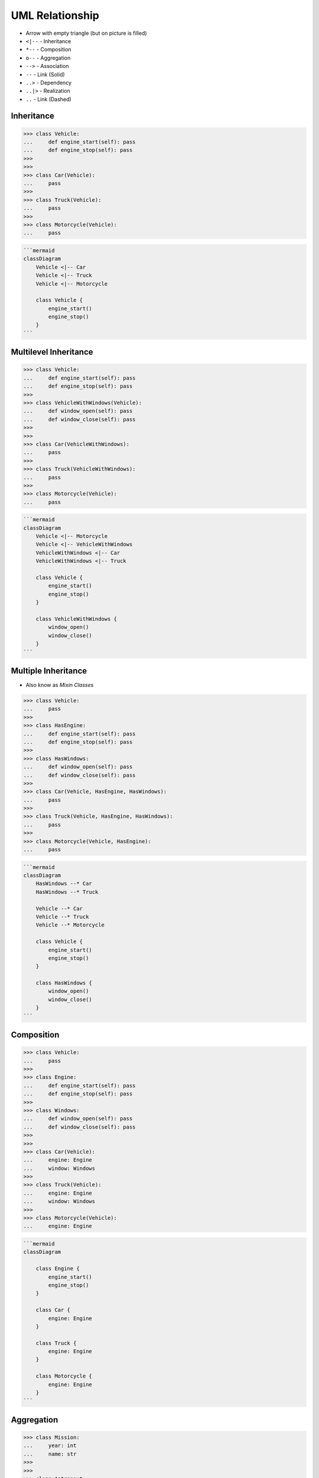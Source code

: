 UML Relationship
================
* Arrow with empty triangle (but on picture is filled)
* ``<|--`` - Inheritance
* ``*--`` - Composition
* ``o--`` - Aggregation
* ``-->`` - Association
* ``--``  - Link (Solid)
* ``..>`` - Dependency
* ``..|>`` - Realization
* ``..`` - Link (Dashed)

.. figure:: img/uml-mermaid-classdiagram-relations.png


Inheritance
-----------
>>> class Vehicle:
...     def engine_start(self): pass
...     def engine_stop(self): pass
>>>
>>>
>>> class Car(Vehicle):
...     pass
>>>
>>> class Truck(Vehicle):
...     pass
>>>
>>> class Motorcycle(Vehicle):
...     pass

.. code-block:: md

    ```mermaid
    classDiagram
        Vehicle <|-- Car
        Vehicle <|-- Truck
        Vehicle <|-- Motorcycle

        class Vehicle {
            engine_start()
            engine_stop()
        }
    ```

.. figure:: img/uml-relations-inheritance-simple.png


Multilevel Inheritance
----------------------
>>> class Vehicle:
...     def engine_start(self): pass
...     def engine_stop(self): pass
>>>
>>> class VehicleWithWindows(Vehicle):
...     def window_open(self): pass
...     def window_close(self): pass
>>>
>>>
>>> class Car(VehicleWithWindows):
...     pass
>>>
>>> class Truck(VehicleWithWindows):
...     pass
>>>
>>> class Motorcycle(Vehicle):
...     pass

.. code-block:: md

    ```mermaid
    classDiagram
        Vehicle <|-- Motorcycle
        Vehicle <|-- VehicleWithWindows
        VehicleWithWindows <|-- Car
        VehicleWithWindows <|-- Truck

        class Vehicle {
            engine_start()
            engine_stop()
        }

        class VehicleWithWindows {
            window_open()
            window_close()
        }
    ```

.. figure:: img/uml-relations-inheritance-multilevel.png


Multiple Inheritance
--------------------
* Also know as `Mixin Classes`

>>> class Vehicle:
...     pass
>>>
>>> class HasEngine:
...     def engine_start(self): pass
...     def engine_stop(self): pass
>>>
>>> class HasWindows:
...     def window_open(self): pass
...     def window_close(self): pass
>>>
>>> class Car(Vehicle, HasEngine, HasWindows):
...     pass
>>>
>>> class Truck(Vehicle, HasEngine, HasWindows):
...     pass
>>>
>>> class Motorcycle(Vehicle, HasEngine):
...     pass

.. code-block:: md

    ```mermaid
    classDiagram
        HasWindows --* Car
        HasWindows --* Truck

        Vehicle --* Car
        Vehicle --* Truck
        Vehicle --* Motorcycle

        class Vehicle {
            engine_start()
            engine_stop()
        }

        class HasWindows {
            window_open()
            window_close()
        }
    ```

.. figure:: img/uml-relations-composition.png
.. todo:: Update image Multiple Inheritance from mermaid code


Composition
-----------
.. todo:: Add image to Composition UML

>>> class Vehicle:
...     pass
>>>
>>> class Engine:
...     def engine_start(self): pass
...     def engine_stop(self): pass
>>>
>>> class Windows:
...     def window_open(self): pass
...     def window_close(self): pass
>>>
>>>
>>> class Car(Vehicle):
...     engine: Engine
...     window: Windows
>>>
>>> class Truck(Vehicle):
...     engine: Engine
...     window: Windows
>>>
>>> class Motorcycle(Vehicle):
...     engine: Engine

.. code-block:: md

    ```mermaid
    classDiagram

        class Engine {
            engine_start()
            engine_stop()
        }

        class Car {
            engine: Engine
        }

        class Truck {
            engine: Engine
        }

        class Motorcycle {
            engine: Engine
        }
    ```


Aggregation
-----------
>>> class Mission:
...     year: int
...     name: str
>>>
>>>
>>> class Astronaut:
...     firstname: str
...     lastname: str
...     mission: list[Mission]

>>> class Vehicle:
...     pass
>>>
>>> class Part:
...     pass
>>>
>>> class Engine(Part):
...     def engine_start(self): pass
...     def engine_stop(self): pass
>>>
>>> class Windows(Part):
...     def window_open(self): pass
...     def window_close(self): pass
>>>
>>>
>>> class Car(Vehicle):
...     parts: list[Part] = [Engine, Windows]
>>>
>>> class Truck(Vehicle):
...     parts: list[Part] = [Engine, Windows]
>>>
>>> class Motorcycle(Vehicle):
...     parts: list[Part] = [Engine]

.. code-block:: md

    ```mermaid
    classDiagram
        Astronaut *--|> Mission

        class Astronaut {
            firstname: str
            lastname: str
            missions: list[Mission]
        }

        class Mission {
            year: int
            name: str
        }
    ```

.. figure:: img/uml-relations-aggregation.png


Dependency
----------
* Somewhere in ``Astronaut`` class you are using ``Spaceship`` class

>>> class Spaceship:
...     name: str
>>>
>>>
>>> class Astronaut:
...     firstname: str
...     lastname: str
...
...     def enter(spaceship: Spaceship):
...         pass

.. code-block:: md

    ```mermaid
    classDiagram
        Astronaut ..> Spaceship

        class Astronaut {
            firstname: str
            lastname: str
            enter(spaceship: Spaceship)
        }

        class Spaceship {
            name: str
        }
    ```

.. figure:: img/uml-relations-dependency.png


Cardinality
-----------
* ``0`` - Exactly 0
* ``0..1`` - Zero or one
* ``0..n`` - Zero to `n` (where `n` > 1)
* ``0..*`` - Zero or more

* ``1`` - Only one
* ``1..n`` - One to `n` (where `n` > 1)
* ``1..*`` - One or more

* ``*`` - Many
* ``n..n`` - {where n>1}
